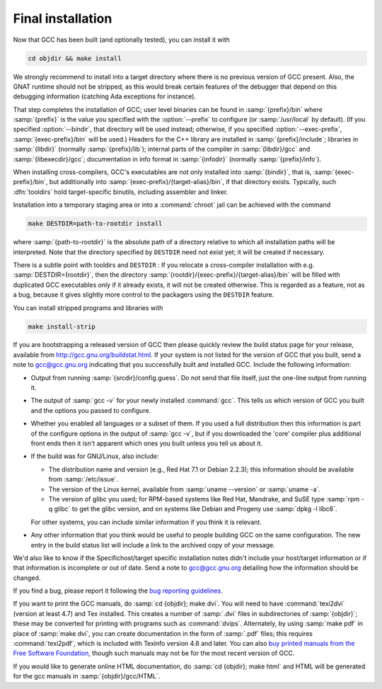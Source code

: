 ..
  Copyright 1988-2021 Free Software Foundation, Inc.
  This is part of the GCC manual.
  For copying conditions, see the GPL license file

.. _final-install:

Final installation
------------------

Now that GCC has been built (and optionally tested), you can install it with

.. code-block:: bash

  cd objdir && make install

We strongly recommend to install into a target directory where there is
no previous version of GCC present.  Also, the GNAT runtime should not
be stripped, as this would break certain features of the debugger that
depend on this debugging information (catching Ada exceptions for
instance).

That step completes the installation of GCC; user level binaries can
be found in :samp:`{prefix}/bin` where :samp:`{prefix}` is the value
you specified with the :option:`--prefix` to configure (or
:samp:`/usr/local` by default).  (If you specified :option:`--bindir`,
that directory will be used instead; otherwise, if you specified
:option:`--exec-prefix`, :samp:`{exec-prefix}/bin` will be used.)
Headers for the C++ library are installed in
:samp:`{prefix}/include`; libraries in :samp:`{libdir}`
(normally :samp:`{prefix}/lib`); internal parts of the compiler in
:samp:`{libdir}/gcc` and :samp:`{libexecdir}/gcc`; documentation
in info format in :samp:`{infodir}` (normally
:samp:`{prefix}/info`).

When installing cross-compilers, GCC's executables
are not only installed into :samp:`{bindir}`, that
is, :samp:`{exec-prefix}/bin`, but additionally into
:samp:`{exec-prefix}/{target-alias}/bin`, if that directory
exists.  Typically, such :dfn:`tooldirs` hold target-specific
binutils, including assembler and linker.

Installation into a temporary staging area or into a :command:`chroot`
jail can be achieved with the command

.. code-block:: bash

  make DESTDIR=path-to-rootdir install

where :samp:`{path-to-rootdir}` is the absolute path of
a directory relative to which all installation paths will be
interpreted.  Note that the directory specified by ``DESTDIR``
need not exist yet; it will be created if necessary.

There is a subtle point with tooldirs and ``DESTDIR`` :
If you relocate a cross-compiler installation with
e.g. :samp:`DESTDIR={rootdir}`, then the directory
:samp:`{rootdir}/{exec-prefix}/{target-alias}/bin` will
be filled with duplicated GCC executables only if it already exists,
it will not be created otherwise.  This is regarded as a feature,
not as a bug, because it gives slightly more control to the packagers
using the ``DESTDIR`` feature.

You can install stripped programs and libraries with

.. code-block:: bash

  make install-strip

If you are bootstrapping a released version of GCC then please
quickly review the build status page for your release, available from
http://gcc.gnu.org/buildstat.html.
If your system is not listed for the version of GCC that you built,
send a note to
gcc@gcc.gnu.org indicating
that you successfully built and installed GCC.
Include the following information:

* Output from running :samp:`{srcdir}/config.guess`.  Do not send
  that file itself, just the one-line output from running it.

* The output of :samp:`gcc -v` for your newly installed :command:`gcc`.
  This tells us which version of GCC you built and the options you passed to
  configure.

* Whether you enabled all languages or a subset of them.  If you used a
  full distribution then this information is part of the configure
  options in the output of :samp:`gcc -v`, but if you downloaded the
  'core' compiler plus additional front ends then it isn't apparent
  which ones you built unless you tell us about it.

* If the build was for GNU/Linux, also include:

  * The distribution name and version (e.g., Red Hat 7.1 or Debian 2.2.3);
    this information should be available from :samp:`/etc/issue`.

  * The version of the Linux kernel, available from :samp:`uname --version`
    or :samp:`uname -a`.

  * The version of glibc you used; for RPM-based systems like Red Hat,
    Mandrake, and SuSE type :samp:`rpm -q glibc` to get the glibc version,
    and on systems like Debian and Progeny use :samp:`dpkg -l libc6`.

  For other systems, you can include similar information if you think it is
  relevant.

* Any other information that you think would be useful to people building
  GCC on the same configuration.  The new entry in the build status list
  will include a link to the archived copy of your message.

We'd also like to know if the
Specifichost/target specific installation notes
didn't include your host/target information or if that information is
incomplete or out of date.  Send a note to
gcc@gcc.gnu.org detailing how the information should be changed.

If you find a bug, please report it following the
`bug reporting guidelines <https://gcc.gnu.org/bugs/>`_.

If you want to print the GCC manuals, do :samp:`cd {objdir}; make
dvi`.  You will need to have :command:`texi2dvi` (version at least 4.7)
and Tex installed.  This creates a number of :samp:`.dvi` files in
subdirectories of :samp:`{objdir}`; these may be converted for
printing with programs such as :command:`dvips`.  Alternately, by using
:samp:`make pdf` in place of :samp:`make dvi`, you can create documentation
in the form of :samp:`.pdf` files; this requires :command:`texi2pdf`, which
is included with Texinfo version 4.8 and later.  You can also
`buy printed manuals from the
Free Software Foundation <https://shop.fsf.org/>`_, though such manuals may not be for the most
recent version of GCC.

If you would like to generate online HTML documentation, do :samp:`cd
{objdir}; make html` and HTML will be generated for the gcc manuals in
:samp:`{objdir}/gcc/HTML`.

.. ***Binaries****************************************************************